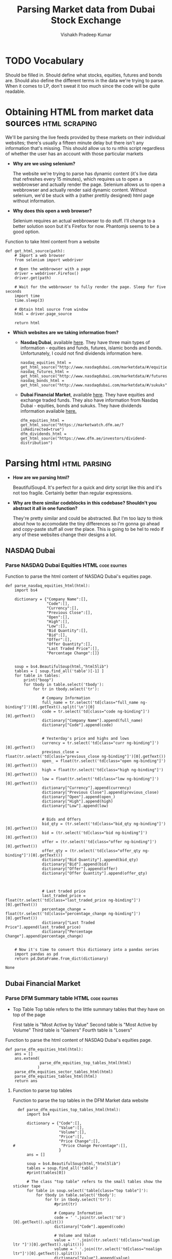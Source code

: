 #+TITLE: Parsing Market data from Dubai Stock Exchange
#+AUTHOR: Vishakh Pradeep Kumar
 

* TODO Vocabulary
Should be filled in. Should define what stocks, equities, futures and bonds are. Should also define the different terms in the data we're trying to parse. When it comes to LP, don't sweat it too much since the code will be quite readable.

* Obtaining HTML from market data sources                              :html:scraping:
We'll be parsing the live feeds provided by these markets on their individual websites; there's usually a fifteen minute delay but there isn't any information that's missing. This should allow us to ru nthis script regardless of whether the user has an account with those particular markets

- *Why are we using selenium?*

  The website we're trying to parse has dynamic content (it's live data that refreshes every 15 minutes), which requires us to open a webbrowser and actually render the page. Selenium allows us to open a webbrowser and actually render said dynamic content. Without selenium, we'd be stuck with a (rather prettily designed) html page without information.

- *Why does this open a web browser?*

  Selenium requires an actual webbrowser to do stuff. I'll change to a better solution soon but it's Firefox for now. Phantomjs seems to be a good option.

#+NAME: get_html_source
#+CAPTION: Function to take html content from a website
#+BEGIN_SRC ipython :session :results raw drawer
def get_html_source(path):
    # Import a web browser
    from selenium import webdriver

    # Open the webbrowser with a page
    driver = webdriver.Firefox()
    driver.get(path)

    # Wait for the webbrowser to fully render the page. Sleep for five seconds
    import time
    time.sleep(3)

    # Obtain html source from window
    html = driver.page_source

    return html
#+END_SRC

#+RESULTS: get_html_source
:RESULTS:
# Out[84]:
:END:

- *Which websites are we taking information from?*

  + *Nasdaq Dubai*, available [[http://www.nasdaqdubai.com/marketdata/#/equities][here]]. They have three main types of information - equities and funds, futures, islamic bonds and bonds. Unfortunately, I could not find dividends information here.
    #+NAME: main
    #+BEGIN_SRC ipython :session :results raw drawer :noweb yes
    nasdaq_equities_html = get_html_source("http://www.nasdaqdubai.com/marketdata/#/equities")
    nasdaq_futures_html = get_html_source("http://www.nasdaqdubai.com/marketdata/#/futures")
    nasdaq_bonds_html = get_html_source("http://www.nasdaqdubai.com/marketdata/#/sukuks")
    #+END_SRC

    #+RESULTS: main
    :RESULTS:
    # Out[85]:
    :END:

  + *Dubai Financial Market*, available [[https://marketwatch.dfm.ae/?isRedirected=true][here]]. They have equities and exchange traded funds. They also have information from Nasdaq Dubai - equities, bonds and sukuks. They have dividends information available [[https://www.dfm.ae/investors/dividend-distribution][here.]]
    #+NAME: main
    #+BEGIN_SRC ipython :session :results raw drawer :noweb yes
    dfm_equities_html = get_html_source("https://marketwatch.dfm.ae/?isRedirected=true")
    dfm_dividends_html = get_html_source("https://www.dfm.ae/investors/dividend-distribution")
    #+END_SRC

* Parsing html                                                 :html:parsing:

- *How are we parsing html?*

  BeautifulSoup4. It's perfect for a quick and dirty script like this and it's not too fragile. Certainly better than regular expressions.

- *Why are there similar codeblocks in this codebase? Shouldn't you abstract it all in one function?*

  They're pretty similar and could be abstracted. But I'm too lazy to think about how to accomodate the tiny differences so I'm gonna go ahead and copy-paste stuff all over the place. This is going to be hel to redo if any of these websites change their designs a lot.

** NASDAQ Dubai
*** Parse NASDAQ Dubai Equities HTML                          :code:equities:
 #+NAME: parse_nasdaq_equities_html
 #+CAPTION: Function to parse the html content of NASDAQ Dubai's equities page.
  #+BEGIN_SRC ipython :session :results raw drawer :exports both :results verbatim :noweb yes
 def parse_nasdaq_equities_html(html):
     import bs4

     dictionary = {"Company Name":[],
                   "Code":[],
                   "Currency":[],
                   "Previous Close":[],
                   "Open":[],
                   "High":[],
                   "Low":[],
                   "Bid Quantity":[],
                   "Bid":[],
                   "Offer":[],
                   "Offer Quantity":[],
                   "Last Traded Price":[],
                   "Percentage Change":[]}


     soup = bs4.BeautifulSoup(html,"html5lib")
     tables = [ soup.find_all('table')[-1] ]
     for table in tables:
         print("boop")
         for tbody in table.select('tbody'):
             for tr in tbody.select('tr'):

                 # Company Information
                 full_name = tr.select('td[class="full_name ng-binding"]')[0].getText().split('\n')[0]
                 code = tr.select('td[class="code ng-binding"]')[0].getText()
                 dictionary["Company Name"].append(full_name)
                 dictionary["Code"].append(code)


                 # Yesterday's price and highs and lows
                 currency = tr.select('td[class="curr ng-binding"]')[0].getText()
                 previous_close = float(tr.select('td[class="previous_close ng-binding"]')[0].getText())
                 open_ = float(tr.select('td[class="open ng-binding"]')[0].getText())
                 high = float(tr.select('td[class="high ng-binding"]')[0].getText())
                 low = float(tr.select('td[class="low ng-binding"]')[0].getText())
                 dictionary["Currency"].append(currency)
                 dictionary["Previous Close"].append(previous_close)
                 dictionary["Open"].append(open_)
                 dictionary["High"].append(high)
                 dictionary["Low"].append(low)
                

                 # Bids and Offers
                 bid_qty = (tr.select('td[class="bid_qty ng-binding"]')[0].getText())
                 bid = (tr.select('td[class="bid ng-binding"]')[0].getText())
                 offer = (tr.select('td[class="offer ng-binding"]')[0].getText())
                 offer_qty = (tr.select('td[class="offer_qty ng-binding"]')[0].getText())
                 dictionary["Bid Quantity"].append(bid_qty)
                 dictionary["Bid"].append(bid)
                 dictionary["Offer"].append(offer)
                 dictionary["Offer Quantity"].append(offer_qty)
               

  
                 # Last traded price
                 last_traded_price = float(tr.select('td[class="last_traded_price ng-binding"]')[0].getText())
                 percentage_change = float(tr.select('td[class="percentage_change ng-binding"]')[0].getText())
                 dictionary["Last Traded Price"].append(last_traded_price)
                 dictionary["Percentage Change"].append(percentage_change)
                

     # Now it's time to convert this dictionary into a pandas series
     import pandas as pd
     return pd.DataFrame.from_dict(dictionary)
 #+END_SRC

 #+RESULTS: parse_nasdaq_equities_html
 : None

*** COMMENT Parse NASDAQ Dubai Futures HTML                    :code:futures: 
 #+NAME: parse_nasdaq_futures_html
 #+CAPTION: Function to parse the html content of NASDAQ Dubai's futures page.
 #+BEGIN_SRC ipython :session :results raw drawer :exports both :results verbatim :noweb yes
 def parse_nasdaq_futures_html(html):
     import bs4

     dictionary = {"Company Name":[],
                   "Code":[],
                   "Currency":[],
                   "Previous Close":[],
                   "Open":[],
                   "High":[],
                   "Low":[],
                   "Bid Quantity":[],
                   "Bid":[],
                   "Offer":[],
                   "Offer Quantity":[],
                   "Last Traded Price":[],
                   "Percentage Change":[]}


     soup = bs4.BeautifulSoup(html,"html5lib")
     tables = soup.find_all('table')

     for table in tables:
         for tbody in table.select('tbody'):
             for tr in tbody.select('tr'):

                 # Company Information
                 full_name = tr.select('td[class="full_name ng-binding"]')[0].getText().split('\n')[0]
                 code = tr.select('td[class="code ng-binding"]')[0].getText()
                 dictionary["Company Name"].append(full_name)
                 dictionary["Code"].append(code)


                 # Yesterday's price and highs and lows
                 currency = tr.select('td[class="curr ng-binding"]')[0].getText()
                 previous_close = float(tr.select('td[class="previous_close ng-binding"]')[0].getText())
                 open_ = float(tr.select('td[class="open ng-binding"]')[0].getText())
                 high = float(tr.select('td[class="high ng-binding"]')[0].getText())
                 low = float(tr.select('td[class="low ng-binding"]')[0].getText())
                 dictionary["Currency"].append(currency)
                 dictionary["Previous Close"].append(previous_close)
                 dictionary["Open"].append(open_)
                 dictionary["High"].append(high)
                 dictionary["Low"].append(low)
                

                 # Bids and Offers
                 bid_qty = (tr.select('td[class="bid_qty ng-binding"]')[0].getText())
                 bid = (tr.select('td[class="bid ng-binding"]')[0].getText())
                 offer = (tr.select('td[class="offer ng-binding"]')[0].getText())
                 offer_qty = (tr.select('td[class="offer_qty ng-binding"]')[0].getText())
                 dictionary["Bid Quantity"].append(bid_qty)
                 dictionary["Bid"].append(bid)
                 dictionary["Offer"].append(offer)
                 dictionary["Offer Quantity"].append(offer_qty)
               

  
                 # Last traded price
                 last_traded_price = float(tr.select('td[class="last_traded_price ng-binding"]')[0].getText())
                 percentage_change = float(tr.select('td[class="percentage_change ng-binding"]')[0].getText())
                 dictionary["Last Traded Price"].append(last_traded_price)
                 dictionary["Percentage Change"].append(percentage_change)
                

     # Now it's time to convert this dictionary into a pandas series
     import pandas as pd
     return pd.DataFrame.from_dict(dictionary)
 #+END_SRC

 #+RESULTS: parse_nasdaq_futures_html
 : None
** Dubai Financial Market
*** Parse DFM Summary table HTML                              :code:equities:

  - Top Table
    Top table refers to the little summary tables that they have on top of the page

    First table is "Most Active by Value"
    Second table is "Most Active by Volume"
    Third table is "Gainers"
    Fourth table is "Losers"

  #+NAME: parse_dfm_equities_html
  #+CAPTION: Function to parse the html content of NASDAQ Dubai's equities page.
  #+BEGIN_SRC ipython :session :results raw drawer :exports both :results verbatim :noweb yes
  def parse_dfm_equities_html(html):
      ans = []
      ans.extend(
                 parse_dfm_equities_top_tables_html(html)
                )
      parse_dfm_equities_sector_tables_html(html)
      parse_dfm_equities_tables_html(html)
      return ans
  #+END_SRC

  #+RESULTS: parse_dfm_equities_html
  :RESULTS:
  # Out[224]:
  :END:

**** Function to parse top tables 
  #+NAME: parse_dfm_equities_top_tables_html
  #+CAPTION: Function to parse the top tables in the DFM Market data website
  #+BEGIN_SRC ipython :session :results raw drawer :exports both :results verbatim :noweb yes
  def parse_dfm_equities_top_tables_html(html):
      import bs4

      dictionary = {"Code":[],
                    "Value":[],
                    "Volume":[],
                    "Price":[],
                    "Price Change":[],
#                    "Price Change Percentage":[],
                    }
      ans = []

      soup = bs4.BeautifulSoup(html,"html5lib")
      tables = soup.find_all('table')
      #print(tables[0])

      # The class "top table" refers to the small tables show the sticker tape
      for table in soup.select('table[class="top table"]'):
          for tbody in table.select('tbody'):
              for tr in tbody.select('tr'):
                  #print(tr)

                  # Company Information
                  code = ' '.join(tr.select('td')[0].getText().split())
                  dictionary["Code"].append(code)

                  # Volume and Value
                  value = ' '.join((tr.select('td[class="noalign ltr "]')[0].getText().split()))
                  volume = ' '.join((tr.select('td[class="noalign ltr"]')[0].getText().split()))                  
                  dictionary["Value"].append(value)
                  dictionary["Volume"].append(volume)

                  # Price Information
                  price = ' '.join(tr.select('td[class="ltr"]')[0].getText().split())
                  priceChange = ' '.join((tr.select('td[class="decrease change-value ltr"]') + tr.select('td[class="increase change-value ltr"]'))[0].getText().split())                  
 #                 priceChangePercentage = ' '.join((tr.select('td[class="decrease ltr change-perc last-child"]') + tr.select('td[class="increase ltr change-perc last-child"]'))[0].getText().split())
                  dictionary["Price"].append(price)
                  dictionary["Price Change"].append(priceChange)
 #                 dictionary["Price Change Percentage"].append(priceChangePercentage)

          # Convert dictionary to pandas template
          import pandas as pd
          stuff = pd.DataFrame.from_dict(dictionary)

          ans.append(stuff)

          dictionary['Code'] = []
          dictionary['Value'] = []
          dictionary['Volume'] = []
          dictionary['Price'] = []
          dictionary['Price Change'] = []
      return ans

  #+END_SRC

  #+RESULTS: parse_dfm_equities_top_tables_html
  :RESULTS:
  # Out[205]:
  :END:

**** Function to parse sector tables 
  #+NAME: parse_dfm_equities_sector_tables_html
  #+CAPTION: Function to parse the sector tables in the DFM Market data website
  #+BEGIN_SRC ipython :session :results raw drawer :exports both :results verbatim :noweb yes
  def parse_dfm_equities_sector_tables_html(html):
      import bs4

      dictionary = {"Name":[],
                    "Volume":[],
                    "Index Value":[],
                    "Price Change":[],
                    "Price Change Percentage":[],
                    }
      ans = []

      soup = bs4.BeautifulSoup(html,"html5lib")
      tables = soup.find_all('table')

      # The name "sector table" refers to the small table show the general performance of different sectors
      for tbody in tables[4].select('tbody'):
          for tr in tbody.select('tr'):
              print(' '.join(tr.select('td')[0].getText().split()))
              print(' '.join(tr.select('td[class="noalign ltr"]')[0].getText().split()))
              print(' '.join((tr.select('td'))[2].getText().split()))
              print(' '.join(tr.select('td')[3].getText().split()))
              print((' '.join(tr.select('td')[4].getText().split()))[1:-2])
  #+END_SRC

  #+RESULTS: parse_dfm_equities_sector_tables_html
  :RESULTS:
  # Out[286]:
  :END:

**** Function to parse tables
  #+BEGIN_SRC ipython :session :results raw drawer :exports both :results verbatim :noweb yes  
  def parse_dfm_equities_tables_html(html):
      import bs4
      dictionary = {"Company Name":[],
                    "Code":[],
                    "Currency":[],
                    "Previous Close":[],
                    "Open":[],
                    "High Price":[],
                    "Low Price":[],
                    "Bid Volume":[],
                    "Bid":[],
                    "Offer":[],
                    "Offer Volume":[],
                    "Current Price":[],
                    "Price Change":[],
                    "Price Change Percentage":[],
                    "Daily Volume":[],
                    "Daily Value":[],
                    "Number of trades":[],
                    "52 High":[],
                    "52 Low":[]
                    }

      soup = bs4.BeautifulSoup(html,"html5lib")
      tables = soup.find_all('table')
      print(tables)

      # The class "top table" refers to the small tables show the sticker tape
      #for table in soup.select('table'):
      #    for tbody in table.select('tbody'):
      #        for tr in tbody.select('tr'):
      #            print("Hello")
  #+END_SRC

  #+RESULTS:
  :RESULTS:
  # Out[294]:
  :END:


** Code Block to call the parse functions
 #+BEGIN_SRC ipython :session :results raw drawer :exports both :results verbatim :noweb yes

# Nasdaq Dubai data in the form of pandas' dataframes.
# Refer documentation for the column and index names & types.

#nasdaq_equities = parse_nasdaq_equities_html(nasdaq_equities_html)
#nasdaq_futures = parse_nasdaq_equities_html(nasdaq_futures_html)
#nasdaq_sukuk = parse_nasdaq_equities_html(nasdaq_sukuk_html)


# Dubai Financial Market data in the form of pandas' dataframes.
# Refer documentation for the column and index names & types.

dfm_equities = parse_dfm_equities_html(dfm_equities_html)

print(dfm_equities)



#print(nasdaq_equities)
 #+END_SRC

 #+RESULTS:
 :RESULTS:
 # Out[295]:
 :END:
